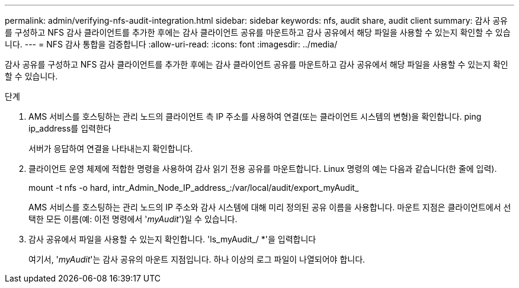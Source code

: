 ---
permalink: admin/verifying-nfs-audit-integration.html 
sidebar: sidebar 
keywords: nfs, audit share, audit client 
summary: 감사 공유를 구성하고 NFS 감사 클라이언트를 추가한 후에는 감사 클라이언트 공유를 마운트하고 감사 공유에서 해당 파일을 사용할 수 있는지 확인할 수 있습니다. 
---
= NFS 감사 통합을 검증합니다
:allow-uri-read: 
:icons: font
:imagesdir: ../media/


[role="lead"]
감사 공유를 구성하고 NFS 감사 클라이언트를 추가한 후에는 감사 클라이언트 공유를 마운트하고 감사 공유에서 해당 파일을 사용할 수 있는지 확인할 수 있습니다.

.단계
. AMS 서비스를 호스팅하는 관리 노드의 클라이언트 측 IP 주소를 사용하여 연결(또는 클라이언트 시스템의 변형)을 확인합니다. ping ip_address를 입력한다
+
서버가 응답하여 연결을 나타내는지 확인합니다.

. 클라이언트 운영 체제에 적합한 명령을 사용하여 감사 읽기 전용 공유를 마운트합니다. Linux 명령의 예는 다음과 같습니다(한 줄에 입력).
+
mount -t nfs -o hard, intr_Admin_Node_IP_address_:/var/local/audit/export_myAudit_

+
AMS 서비스를 호스팅하는 관리 노드의 IP 주소와 감사 시스템에 대해 미리 정의된 공유 이름을 사용합니다. 마운트 지점은 클라이언트에서 선택한 모든 이름(예: 이전 명령에서 '_myAudit_')일 수 있습니다.

. 감사 공유에서 파일을 사용할 수 있는지 확인합니다. 'ls_myAudit_/ *'을 입력합니다
+
여기서, '_myAudit_'는 감사 공유의 마운트 지점입니다. 하나 이상의 로그 파일이 나열되어야 합니다.


